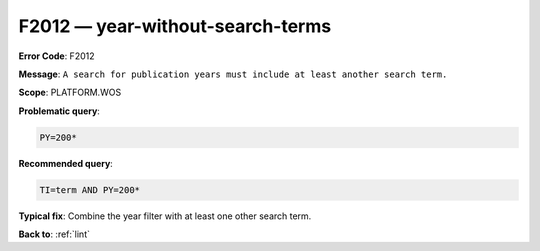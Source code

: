 .. _F2012:

F2012 — year-without-search-terms
=================================

**Error Code**: F2012

**Message**: ``A search for publication years must include at least another search term.``

**Scope**: PLATFORM.WOS

**Problematic query**:

.. code-block:: text

    PY=200*

**Recommended query**:

.. code-block:: text

    TI=term AND PY=200*

**Typical fix**: Combine the year filter with at least one other search term.

**Back to**: :ref:`lint`
